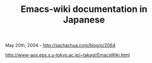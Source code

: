 #+TITLE: Emacs-wiki documentation in Japanese

May 20th, 2004 -
[[http://sachachua.com/blog/p/2064][http://sachachua.com/blog/p/2064]]

[[http://www-aos.eps.s.u-tokyo.ac.jp/~takagi/EmacsWiki.html][http://www-aos.eps.s.u-tokyo.ac.jp/~takagi/EmacsWiki.html]]
